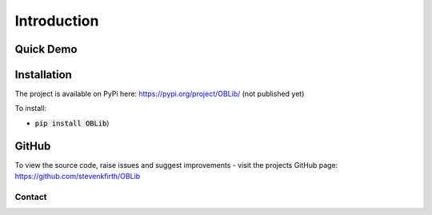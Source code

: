 
Introduction
============

Quick Demo
----------



Installation
------------

The project is available on PyPi here: https://pypi.org/project/OBLib/ (not published yet)

To install:

- :code:`pip install OBLib`)


GitHub
------

To view the source code, raise issues and suggest improvements - visit the projects GitHub page: `<https://github.com/stevenkfirth/OBLib>`_

Contact
_______



